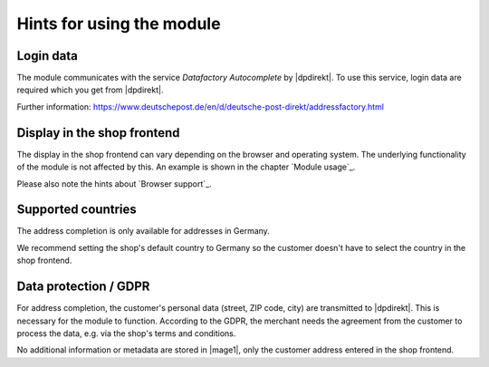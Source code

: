 Hints for using the module
==================================

Login data
--------------------------------------

The module communicates with the service *Datafactory Autocomplete* by |dpdirekt|. To use this
service, login data are required which you get from |dpdirekt|.

Further information: https://www.deutschepost.de/en/d/deutsche-post-direkt/addressfactory.html

Display in the shop frontend
--------------------------------------

The display in the shop frontend can vary depending on the browser and operating system. The underlying
functionality of the module is not affected by this. An example is shown in the chapter `Module usage`_.

Please also note the hints about `Browser support`_.

Supported countries
--------------------------------------

The address completion is only available for addresses in Germany.

We recommend setting the shop's default country to Germany so the customer doesn't have to select the
country in the shop frontend.

Data protection / GDPR
--------------------------------------

For address completion, the customer's personal data (street, ZIP code, city) are transmitted
to |dpdirekt|. This is necessary for the module to function. According to the GDPR, the merchant
needs the agreement from the customer to process the data, e.g. via the shop's
terms and conditions.

No additional information or metadata are stored in |mage1|, only the customer address entered in the
shop frontend.
